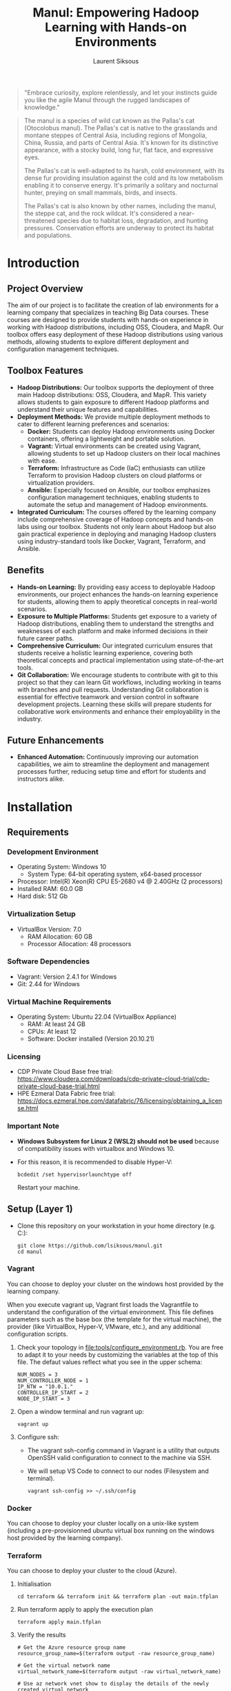#+TITLE: Manul: Empowering Hadoop Learning with Hands-on Environments
#+AUTHOR: Laurent Siksous


#+BEGIN_QUOTE
"Embrace curiosity, explore relentlessly, and let your instincts guide you like
the agile Manul through the rugged landscapes of knowledge."
#+END_QUOTE

#+ATTR_ORG: :width 100
[[file:media/logo.png]]

#+BEGIN_QUOTE
The manul is a species of wild cat known as the Pallas's cat (Otocolobus
manul). The Pallas's cat is native to the grasslands and montane steppes of
Central Asia, including regions of Mongolia, China, Russia, and parts of Central
Asia. It's known for its distinctive appearance, with a stocky build, long fur,
flat face, and expressive eyes.

The Pallas's cat is well-adapted to its harsh, cold environment, with its dense
fur providing insulation against the cold and its low metabolism enabling it to
conserve energy. It's primarily a solitary and nocturnal hunter, preying on
small mammals, birds, and insects.

The Pallas's cat is also known by other names, including the manul, the steppe
cat, and the rock wildcat. It's considered a near-threatened species due to
habitat loss, degradation, and hunting pressures. Conservation efforts are
underway to protect its habitat and populations. 
#+END_QUOTE

* Contents                                                         :noexport:
:PROPERTIES:
:TOC:      :include siblings :depth 3
:END:

:CONTENTS:
- [[#introduction][Introduction]]
  - [[#project-overview][Project Overview]]
  - [[#toolbox-features][Toolbox Features]]
  - [[#benefits][Benefits]]
  - [[#future-enhancements][Future Enhancements]]
- [[#installation][Installation]]
  - [[#requirements][Requirements]]
    - [[#development-environment][Development Environment]]
    - [[#virtualization-setup][Virtualization Setup]]
    - [[#software-dependencies][Software Dependencies]]
    - [[#virtual-machine-requirements][Virtual Machine Requirements]]
    - [[#licensing][Licensing]]
    - [[#important-note][Important Note]]
  - [[#setup-layer-1][Setup (Layer 1)]]
    - [[#vagrant][Vagrant]]
    - [[#docker][Docker]]
    - [[#terraform][Terraform]]
  - [[#automated-installation-using-the-mapr-installer-layer-2][Automated Installation Using the MapR Installer (Layer 2)]]
- [[#usage][Usage]]
  - [[#interacting-with-the-cluster][Interacting with the cluster]]
  - [[#monitoring-the-cluster][Monitoring the cluster]]
- [[#configuration][Configuration]]
  - [[#running-the-mapr-installer-layer-3][Running the MapR Installer (Layer 3)]]
- [[#contribution][Contribution]]
- [[#license][License]]
- [[#acknowledgments][Acknowledgments]]
:END:

* Introduction

** Project Overview
   The aim of our project is to facilitate the creation of lab environments for
   a learning company that specializes in teaching Big Data courses. These courses
   are designed to provide students with hands-on experience in working with
   Hadoop distributions, including OSS, Cloudera, and MapR. Our toolbox offers
   easy deployment of these Hadoop distributions using various methods, allowing
   students to explore different deployment and configuration management
   techniques.

   [[file:media/archi.png]]

   
** Toolbox Features
   - *Hadoop Distributions:* Our toolbox supports the deployment of three main
     Hadoop distributions: OSS, Cloudera, and MapR. This variety allows students
     to gain exposure to different Hadoop platforms and understand their unique
     features and capabilities.
   - *Deployment Methods:* We provide multiple deployment methods to cater to
     different learning preferences and scenarios:
     - *Docker:* Students can deploy Hadoop environments using Docker containers,
       offering a lightweight and portable solution.
     - *Vagrant:* Virtual environments can be created using Vagrant, allowing
       students to set up Hadoop clusters on their local machines with ease.
     - *Terraform:* Infrastructure as Code (IaC) enthusiasts can utilize Terraform
       to provision Hadoop clusters on cloud platforms or virtualization
       providers.
     - *Ansible:* Especially focused on Ansible, our toolbox emphasizes
       configuration management techniques, enabling students to automate the
       setup and management of Hadoop environments.
   - *Integrated Curriculum:* The courses offered by the learning company
     include comprehensive coverage of Hadoop concepts and hands-on labs using
     our toolbox. Students not only learn about Hadoop but also gain practical
     experience in deploying and managing Hadoop clusters using
     industry-standard tools like Docker, Vagrant, Terraform, and Ansible.

** Benefits
   - *Hands-on Learning:* By providing easy access to deployable Hadoop
     environments, our project enhances the hands-on learning experience for
     students, allowing them to apply theoretical concepts in real-world
     scenarios.
   - *Exposure to Multiple Platforms:* Students get exposure to a variety of
     Hadoop distributions, enabling them to understand the strengths and
     weaknesses of each platform and make informed decisions in their future
     career paths.
   - *Comprehensive Curriculum:* Our integrated curriculum ensures that students
     receive a holistic learning experience, covering both theoretical concepts
     and practical implementation using state-of-the-art tools.
   - *Git Collaboration:* We encourage students to contribute with git to this
     project so that they can learn Git workflows, including working in teams
     with branches and pull requests. Understanding Git collaboration is
     essential for effective teamwork and version control in software
     development projects. Learning these skills will prepare students for
     collaborative work environments and enhance their employability in the
     industry.


** Future Enhancements
   - *Enhanced Automation:* Continuously improving our automation capabilities, we
     aim to streamline the deployment and management processes further, reducing
     setup time and effort for students and instructors alike.

* Installation
** Requirements

*** Development Environment
   - Operating System: Windows 10
     - System Type: 64-bit operating system, x64-based processor
   - Processor: Intel(R) Xeon(R) CPU E5-2680 v4 @ 2.40GHz (2 processors)
   - Installed RAM: 60.0 GB
   - Hard disk: 512 Gb


*** Virtualization Setup
   - VirtualBox Version: 7.0
     - RAM Allocation: 60 GB
     - Processor Allocation: 48 processors

*** Software Dependencies
   - Vagrant: Version 2.4.1 for Windows
   - Git: 2.44 for Windows

*** Virtual Machine Requirements
   - Operating System: Ubuntu 22.04 (VirtualBox Appliance)
     - RAM: At least 24 GB
     - CPUs: At least 12
     - Software: Docker installed (Version 20.10.21)
       
*** Licensing
   - CDP Private Cloud Base free trial:
     [[https://www.cloudera.com/downloads/cdp-private-cloud-trial/cdp-private-cloud-base-trial.html]]
   - HPE Ezmeral Data Fabric free trial: [[https://docs.ezmeral.hpe.com/datafabric/76/licensing/obtaining_a_license.html]]

*** Important Note
   - *Windows Subsystem for Linux 2 (WSL2) should not be used* because of
     compatibility issues with virtualbox and Windows 10.
   - For this reason, it is recommended to disable Hyper-V:

     #+begin_src shell
     bcdedit /set hypervisorlaunchtype off
     #+end_src

     Restart your machine.
   
** Setup (Layer 1)

- Clone this repository on your workstation in your home directory (e.g. C:\Users\user):
  
     #+BEGIN_SRC shell
     git clone https://github.com/lsiksous/manul.git
     cd manul
     #+END_SRC

*** Vagrant

You can choose to deploy your cluster on the windows host provided by the
learning company.


[[file:media/topo.png]]


When you execute vagrant up, Vagrant first loads the Vagrantfile to understand
the configuration of the virtual environment. This file defines parameters such
as the base box (the template for the virtual machine), the provider (like
VirtualBox, Hyper-V, VMware, etc.), and any additional configuration scripts.

1. Check your topology in [[file:tools/configure_environment.rb]]. You are free to
   adapt it to your needs by customizing the variables at the top of this file. The
   defaut values reflect what you see in the upper schema:

   
   #+begin_example
   NUM_NODES = 3
   NUM_CONTROLLER_NODE = 1
   IP_NTW = "10.0.1."
   CONTROLLER_IP_START = 2
   NODE_IP_START = 3
   #+end_example

2. Open a window terminal and run vagrant up:

   #+begin_src shell
   vagrant up
   #+end_src

3. Configure ssh:
   
   - The vagrant ssh-config command in Vagrant is a utility that outputs OpenSSH
     valid configuration to connect to the machine via SSH.
   - We will setup VS Code to connect to our nodes (Filesystem and terminal).

     #+begin_src shell
     vagrant ssh-config >> ~/.ssh/config
     #+end_src

*** Docker

You can choose to deploy your cluster locally on a unix-like system (including a
pre-provisionned ubuntu virtual box running on the windows host provided by the
learning company).


*** Terraform

You can choose to deploy your cluster to the cloud (Azure).

**** Initialisation

#+begin_src shell
cd terraform && terraform init && terraform plan -out main.tfplan
#+end_src

**** Run terraform apply to apply the execution plan

  #+begin_src shell
  terraform apply main.tfplan
  #+end_src

**** Verify the results

  #+begin_src shell
# Get the Azure resource group name
resource_group_name=$(terraform output -raw resource_group_name)

# Get the virtual network name
virtual_network_name=$(terraform output -raw virtual_network_name)

# Use az network vnet show to display the details of the newly created virtual network
az network vnet show \
    --resource-group $resource_group_name \
    --name $virtual_network_name
  #+end_src

**** Clean up resources

#+begin_src shell
# Run terraform plan and specify the destroy flag
terraform plan -destroy -out main.destroy.tfplan

# Run terraform apply to apply the execution plan
terraform apply main.destroy.tfplan
#+end_src

** Automated Installation Using the MapR Installer (Layer 2)

MapR provides an installer that simplifies the process of setting up a cluster
by automating many of the steps. This method is recommended for users who want a
straightforward installation process and are willing to use a somewhat
standardized cluster configuration.

Steps Involved:
- Setup an installation node that can communicate with all other nodes in the
  cluster.
- Run the MapR Installer from a web-based interface provided by MapR, which
  guides you through the process.
- Select the services and features you wish to install (like MapR-FS, MapR-DB,
  Hadoop components, etc.).
- The installer automatically configures and deploys the selected services
  across the cluster.

To illustrate the installation of this distribution, we will use a vagrant
cluster that we have provisioned earlier.

1. Connect via ssh to your edge machine:

   #+begin_src shell
   vagrant ssh edge
   #+end_src
2. cd into manul directory and pull last version:

   #+begin_src shell
   cd manul
   git pull
   #+end_src

3. Customize environment variables:

   #+begin_src shell
   cp templates/manul_env-template.sh manul_env.sh
   #+end_src

   Edit the file to reflect your desired values for important variables. It may
   contains secrets so it will not be synced on remote origin. Think about
   saving it somewhere privately in case of a problem.

   #+begin_example
   vagrant@edge:~/manul$ cat manul_env.sh 
   #!/bin/bash

   export CLUSTER_NAME=manul.arpa

   # MapR distribution env variables
   #export HPE_USER=<HPE_USER>
   #export HPE_TOKEN=<HPE_TOKEN>

   export MAPR_USER=mapr
   export MAPR_PASSWD=mapr
   export MAPR_GID=5000
   export MAPR_UID=5000


   # OSS distribution env variables
   export HADOOP_USER=hadoop
   export HADOOP_PASSWD=hadoop
   #+end_example

   You should have obtained a passport from HPE. It is mandatory that you include
   it here. After that, source the file:

   #+begin_src shell
   source manul_env.sh
   #+end_src

4. Check ansible version:
   
   #+BEGIN_EXAMPLE
   vagrant@edge:~/manul$ ansible --version
   ansible 2.5.1   
     config file = /home/vagrant/manul/ansible.cfg
     configured module search path = [u'/home/vagrant/.ansible/plugins/modules', u'/usr/share/ansible/plugins/modules']
     ansible python module location = /usr/lib/python2.7/dist-packages/ansible
     executable location = /usr/bin/ansible
     python version = 2.7.17 (default, Mar  8 2023, 18:40:28) [GCC 7.5.0]
   #+END_EXAMPLE

5. Verify that vagrant configure environment suits to your need:

   #+begin_example
   vagrant@edge:~/manul$ head -10 tools/configure_environment.rb
   # configure_environment.rb
   NUM_NODES = 3
   NUM_CONTROLLER_NODE = 1
   IP_NTW = "10.0.1."
   CONTROLLER_IP_START = 2
   NODE_IP_START = 3
   #+end_example

   Normally, it should be the 3 nodes cluster that this document is based on. If
   you had made changes in the vagrant provisioning step, it will be different.
6. Generate hosts file:

   #+begin_example
   vagrant@edge:~/manul$ tools/generate_hosts_file.sh
   Hosts file generated successfully.
   #+end_example

   You should obtain something like this:

   #+begin_example
   vagrant@edge:~/manul$ cat hosts
   127.0.0.1 localhost

   10.0.1.4 node01.manul.arpa node01
   10.0.1.5 node02.manul.arpa node02
   10.0.1.6 node03.manul.arpa node03
   10.0.1.3 edge.manul.arpa edge
   #+end_example
   
   Now copy this hosts file to /etc/hosts.

7. Check your inventory

   You must verify that your inventory is coherent with your hosts file. If you
   had made changes in the vagrant provisioning step, you will have to reflect
   them in this file. Normally, it should look like this:

   #+begin_example
   [edges]
   edge ansible_host=10.0.1.3 ansible_user=vagrant ansible_password=vagrant

   [nodes]
   node01 ansible_host=10.0.1.4 ansible_user=vagrant ansible_password=vagrant
   node02 ansible_host=10.0.1.5 ansible_user=vagrant ansible_password=vagrant
   node03 ansible_host=10.0.1.6 ansible_user=vagrant ansible_password=vagrant
   # Add more nodes as needed
   #+end_example

8. Run ansible playbook:

   #+begin_src shell
   ansible-playbook -i inventory.ini 00-mapr_configure.yml
   #+end_src

9. Now you should be able to launch the mapr installer (see [[#configuration][Configuration]] chapter
   to continue installation):

   #+begin_src shell
   sudo /tmp/mapr-setup.sh -r https://$HPE_USER:$HPE_TOKEN@package.ezmeral.hpe.com/releases/
   #+end_src

* Usage

** Interacting with the cluster

Hue serves as a comprehensive web-based interface for interacting with our
cluster, providing a user-friendly environment for data exploration, querying,
and job orchestration. With its intuitive interface, Hue simplifies access to
various components of the Hadoop ecosystem, allowing users to run SQL queries,
visualize data, manage Hadoop jobs, and more.


** Monitoring the cluster

Utilizing Grafana for monitoring our cluster enhances our ability to observe,
analyze, and optimize its performance. Grafana, an open-source monitoring
platform, enables us to visualize key metrics and trends, facilitating proactive
management and troubleshooting. By configuring Grafana to connect with our
cluster's metrics, we gain valuable insights into resource utilization, health
status, and system behavior.

[[https://ef3d-2a01-7a7-2-39fd-80f7-6016-4218-e4c.ngrok-free.app][Grafana Monitoring Dashboard]]


* Configuration

** Running the MapR Installer (Layer 3)

- *Cluster Configuration:* We'll configure the MapR cluster according to our
  requirements. This includes specifying the nodes that will participate in the
  cluster, configuring storage and network settings, and setting up any
  additional services or features.

- *Security Setup:* MapR provides robust security features to protect data and
  resources within the cluster. We should configure security settings such as
  authentication mechanisms, access controls, encryption, and auditing to ensure
  the confidentiality, integrity, and availability of data. But we'll leave this
  step out for the moment as it is a complex subject and we only need a sandbox
  for teaching essential concepts to newbies. Nonetheless, there definitely
  should be a dedicated course and labs on this one.

- *Post-Installation Tasks:* After the installation is complete, we may need to
  perform additional tasks such as verifying the installation, testing cluster
  functionality and integrating with other systems or applications.

This is a pretty long process, so we made a dedicated documentation for this step
(See [[file:doc/mapr_configuration.org]]



[[file:media/mapr/install_01.png]]

* Contribution

- [[https://github.com/fall5443][Khoudia Fall]] (@fall5443) : A fellow student who wrote the map/reduce algo in
  python. Thanks Khoudia !

* License

This project is licensed under the [[file:LICENSE][GNU General Public License v3.0]].

* Acknowledgments

I would like to extend my gratitude to the following individuals:

- [[https://www.linkedin.com/in/dr-heni-bouhamed-6056669a/][Dr. Heni Bouhamed]]: A great mind and inspiration in my Hadoop learning journey. I hope
  to include his own hadoop distribution in this project very soon : https://zettaspark.io
- [[https://www.linkedin.com/in/ben-afia-salem-08216b24/][Salem Ben Afia]]: For his great sense of humour, talent and vision.

